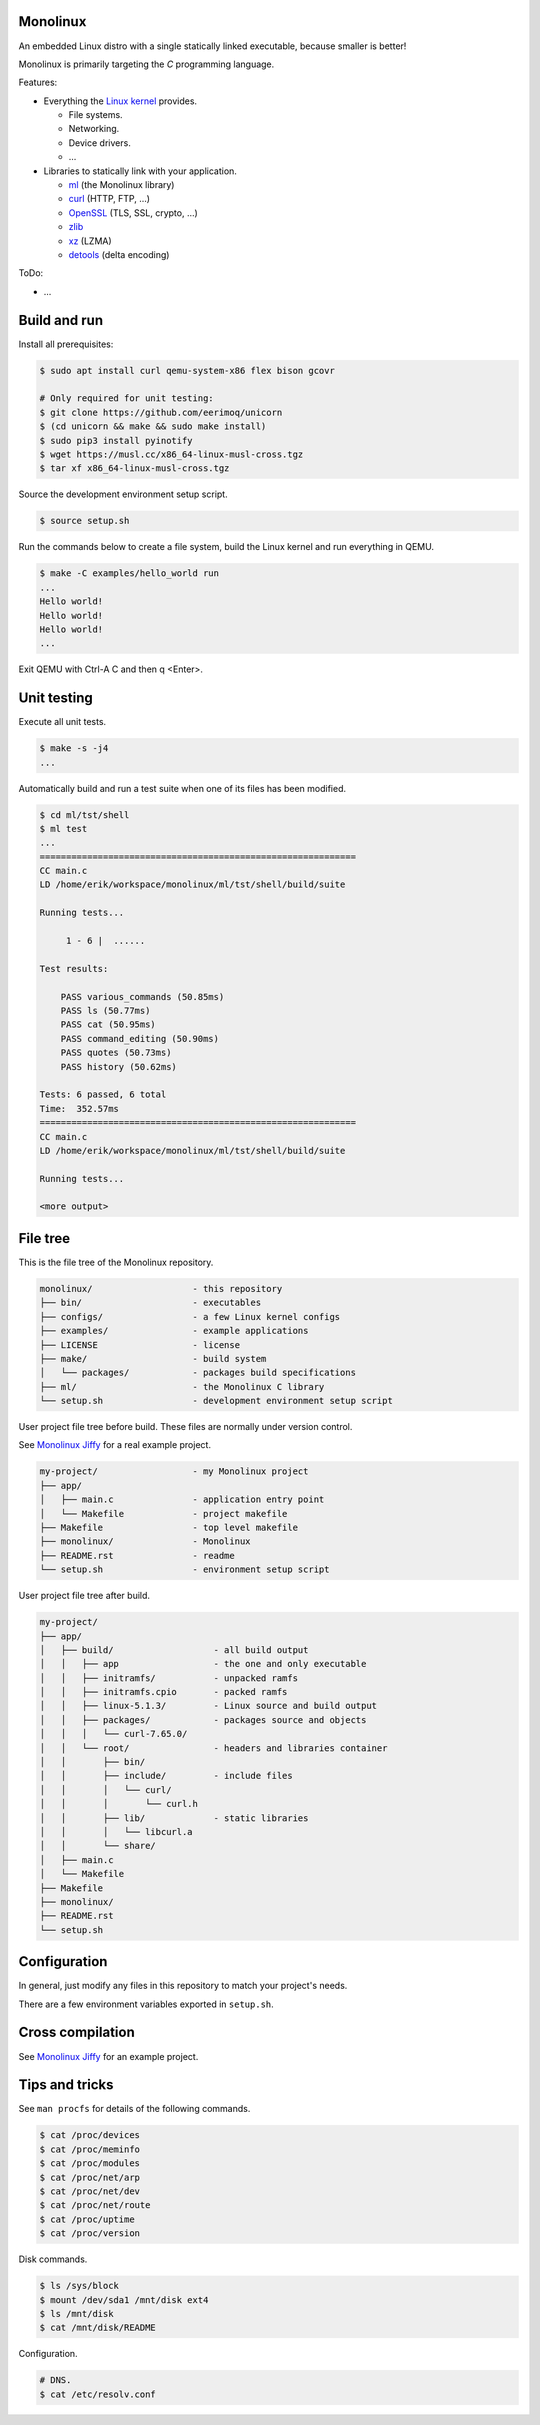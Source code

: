 |buildstatus|_
|codecov|_

Monolinux
=========

An embedded Linux distro with a single statically linked executable,
because smaller is better!

Monolinux is primarily targeting the `C` programming language.

Features:

- Everything the `Linux kernel`_ provides.

  - File systems.

  - Networking.

  - Device drivers.

  - ...

- Libraries to statically link with your application.

  - `ml`_ (the Monolinux library)

  - `curl`_ (HTTP, FTP, ...)

  - `OpenSSL`_ (TLS, SSL, crypto, ...)

  - `zlib`_

  - `xz`_ (LZMA)

  - `detools`_ (delta encoding)

ToDo:

- ...

Build and run
=============

Install all prerequisites:

.. code-block:: shell

   $ sudo apt install curl qemu-system-x86 flex bison gcovr

   # Only required for unit testing:
   $ git clone https://github.com/eerimoq/unicorn
   $ (cd unicorn && make && sudo make install)
   $ sudo pip3 install pyinotify
   $ wget https://musl.cc/x86_64-linux-musl-cross.tgz
   $ tar xf x86_64-linux-musl-cross.tgz

Source the development environment setup script.

.. code-block:: shell

   $ source setup.sh

Run the commands below to create a file system, build the Linux kernel
and run everything in QEMU.

.. code-block:: shell

   $ make -C examples/hello_world run
   ...
   Hello world!
   Hello world!
   Hello world!
   ...

Exit QEMU with Ctrl-A C and then q <Enter>.

Unit testing
============

Execute all unit tests.

.. code-block:: shell

   $ make -s -j4
   ...

Automatically build and run a test suite when one of its files has
been modified.

.. code-block:: text

   $ cd ml/tst/shell
   $ ml test
   ...
   ============================================================
   CC main.c
   LD /home/erik/workspace/monolinux/ml/tst/shell/build/suite

   Running tests...

        1 - 6 |  ......

   Test results:

       PASS various_commands (50.85ms)
       PASS ls (50.77ms)
       PASS cat (50.95ms)
       PASS command_editing (50.90ms)
       PASS quotes (50.73ms)
       PASS history (50.62ms)

   Tests: 6 passed, 6 total
   Time:  352.57ms
   ============================================================
   CC main.c
   LD /home/erik/workspace/monolinux/ml/tst/shell/build/suite

   Running tests...

   <more output>

File tree
=========

This is the file tree of the Monolinux repository.

.. code-block:: text

   monolinux/                   - this repository
   ├── bin/                     - executables
   ├── configs/                 - a few Linux kernel configs
   ├── examples/                - example applications
   ├── LICENSE                  - license
   ├── make/                    - build system
   │   └── packages/            - packages build specifications
   ├── ml/                      - the Monolinux C library
   └── setup.sh                 - development environment setup script

User project file tree before build. These files are normally under
version control.

See `Monolinux Jiffy`_ for a real example project.

.. code-block:: text

   my-project/                  - my Monolinux project
   ├── app/
   │   ├── main.c               - application entry point
   │   └── Makefile             - project makefile
   ├── Makefile                 - top level makefile
   ├── monolinux/               - Monolinux
   ├── README.rst               - readme
   └── setup.sh                 - environment setup script

User project file tree after build.

.. code-block:: text

   my-project/
   ├── app/
   │   ├── build/                   - all build output
   │   │   ├── app                  - the one and only executable
   │   │   ├── initramfs/           - unpacked ramfs
   │   │   ├── initramfs.cpio       - packed ramfs
   │   │   ├── linux-5.1.3/         - Linux source and build output
   │   │   ├── packages/            - packages source and objects
   │   │   │   └── curl-7.65.0/
   │   │   └── root/                - headers and libraries container
   │   │       ├── bin/
   │   │       ├── include/         - include files
   │   │       │   └── curl/
   │   │       │       └── curl.h
   │   │       ├── lib/             - static libraries
   │   │       │   └── libcurl.a
   │   │       └── share/
   │   ├── main.c
   │   └── Makefile
   ├── Makefile
   ├── monolinux/
   ├── README.rst
   └── setup.sh

Configuration
=============

In general, just modify any files in this repository to match your
project's needs.

There are a few environment variables exported in ``setup.sh``.

Cross compilation
=================

See `Monolinux Jiffy`_ for an example project.

Tips and tricks
===============

See ``man procfs`` for details of the following commands.

.. code-block:: shell

   $ cat /proc/devices
   $ cat /proc/meminfo
   $ cat /proc/modules
   $ cat /proc/net/arp
   $ cat /proc/net/dev
   $ cat /proc/net/route
   $ cat /proc/uptime
   $ cat /proc/version

Disk commands.

.. code-block:: shell

   $ ls /sys/block
   $ mount /dev/sda1 /mnt/disk ext4
   $ ls /mnt/disk
   $ cat /mnt/disk/README

Configuration.

.. code-block:: shell

   # DNS.
   $ cat /etc/resolv.conf

.. |buildstatus| image:: https://travis-ci.org/eerimoq/monolinux.svg
.. _buildstatus: https://travis-ci.org/eerimoq/monolinux

.. |codecov| image:: https://codecov.io/gh/eerimoq/monolinux/branch/master/graph/badge.svg
.. _codecov: https://codecov.io/gh/eerimoq/monolinux

.. _Monolinux Jiffy: https://github.com/eerimoq/monolinux-jiffy

.. _Linux kernel: https://www.kernel.org/

.. _ml: https://github.com/eerimoq/monolinux/tree/master/ml

.. _curl: https://curl.haxx.se/

.. _OpenSSL: https://www.openssl.org/

.. _zlib: https://zlib.net/

.. _xz: https://tukaani.org/xz/

.. _detools: https://github.com/eerimoq/detools
